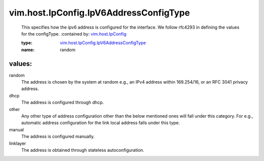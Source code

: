 .. _vim.host.IpConfig: ../../../vim/host/IpConfig.rst

.. _vim.host.IpConfig.IpV6AddressConfigType: ../../../vim/host/IpConfig/IpV6AddressConfigType.rst

vim.host.IpConfig.IpV6AddressConfigType
=======================================
  This specifies how the ipv6 address is configured for the interface. We follow rfc4293 in defining the values for the configType.
  :contained by: `vim.host.IpConfig`_

  :type: `vim.host.IpConfig.IpV6AddressConfigType`_

  :name: random

values:
--------

random
   The address is chosen by the system at random e.g., an IPv4 address within 169.254/16, or an RFC 3041 privacy address.

dhcp
   The address is configured through dhcp.

other
   Any other type of address configuration other than the below mentioned ones will fall under this category. For e.g., automatic address configuration for the link local address falls under this type.

manual
   The address is configured manually.

linklayer
   The address is obtained through stateless autoconfiguration.
